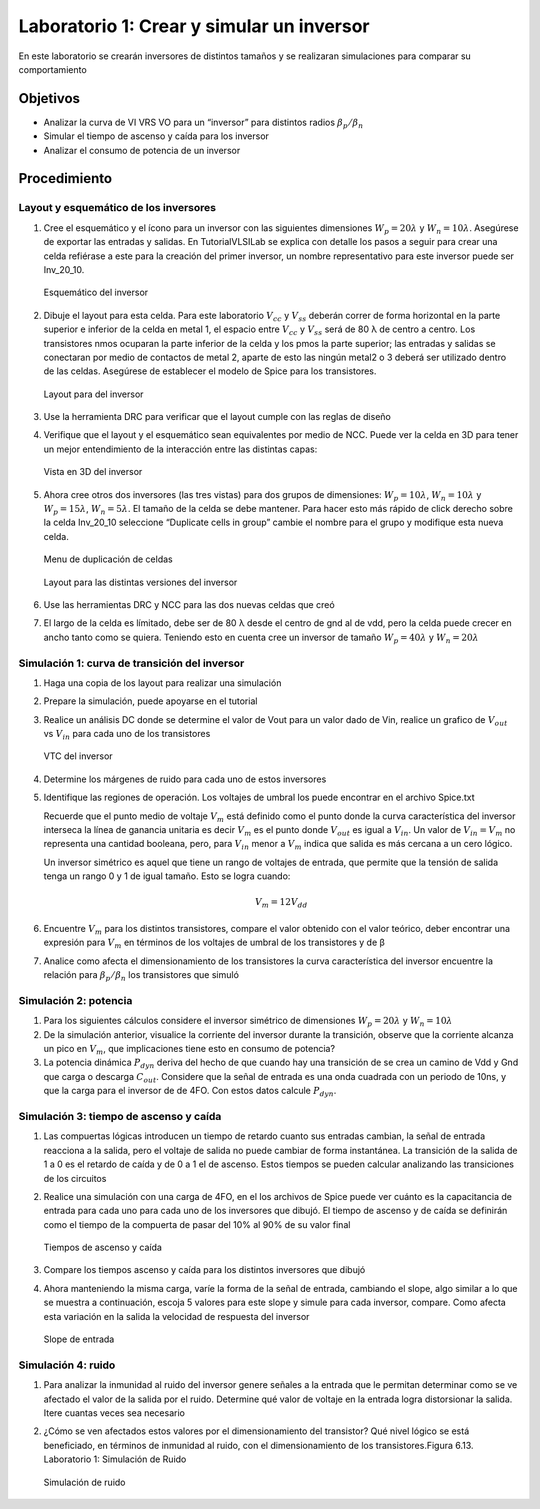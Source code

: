 Laboratorio 1: Crear  y  simular un inversor
######################################################

En este laboratorio se crearán inversores de distintos tamaños y se realizaran simulaciones para comparar su comportamiento

Objetivos
*********
*  Analizar la curva de VI VRS VO para un “inversor” para distintos radios :math:`{𝛽_p}/{𝛽_n}`
*  Simular el tiempo de ascenso y caída para los inversor
*  Analizar el consumo de potencia de un inversor

Procedimiento
*************

Layout y esquemático de los inversores
======================================

#.  Cree  el  esquemático  y  el  ícono  para  un  inversor    con  las  siguientes  dimensiones :math:`W_p = 20𝜆` y :math:`W_n = 10𝜆`.   Asegúrese   de   exportar   las   entradas   y   salidas.   En TutorialVLSILab se  explica  con  detalle  los  pasos  a  seguir  para  crear  una  celda refiérase a este para la creación del primer inversor, un nombre representativo para este inversor puede ser Inv_20_10.


    .. figure:: ../img/Lab1_1.png
        :name: lab1_1
        :scale: 50 %
        :align: center

        Esquemático del inversor

#.  Dibuje el layout para esta celda. Para este laboratorio :math:`V_{cc}`  y :math:`V_{ss}` deberán correr de forma  horizontal  en  la  parte  superior  e  inferior  de  la  celda  en    metal  1,    el  espacio entre :math:`V_{cc}`  y :math:`V_{ss}` será de 80 λ de centro a centro. Los transistores nmos ocuparan la parte  inferior  de  la  celda  y  los  pmos  la  parte  superior;  las  entradas  y  salidas  se conectaran por medio de contactos de metal 2, aparte de esto las ningún metal2 o 3 deberá  ser  utilizado  dentro  de  las  celdas.  Asegúrese  de  establecer  el  modelo  de Spice para los transistores.

    .. figure:: ../img/Lab1_2.png
        :name: lab1_2
        :scale: 50 %
        :align: center

        Layout para del inversor

#.  Use la herramienta DRC para verificar que el layout cumple con las reglas de diseño

#.  Verifique que el layout y el esquemático sean equivalentes por medio de NCC. Puede ver la celda en 3D para tener un mejor entendimiento de la interacción entre las distintas capas:

    .. figure:: ../img/Lab1_3.png
        :name: lab1_3
        :scale: 50 %
        :align: center

        Vista en 3D del inversor

#.  Ahora cree otros dos inversores (las tres vistas) para dos grupos de dimensiones: :math:`W_p = 10𝜆`, :math:`W_n = 10𝜆` y :math:`W_p = 15𝜆`, :math:`W_n = 5𝜆`. El tamaño de la celda se debe mantener. Para hacer esto más rápido de click derecho  sobre la celda Inv_20_10 seleccione “Duplicate cells in group” cambie el nombre para el grupo y modifique esta nueva celda.

    .. figure:: ../img/Lab1_4.png
        :name: lab1_4
        :scale: 20 %
        :align: center

        Menu de duplicación de celdas

    .. figure:: ../img/Lab1_5.png
        :name: lab1_5
        :scale: 50 %
        :align: center
    
        Layout para las distintas versiones del inversor

#.  Use las herramientas DRC y NCC para las dos nuevas celdas que creó
#.  El largo de la celda es límitado,  debe ser de 80 λ desde el centro de gnd al de vdd, pero la celda puede crecer en ancho tanto como se quiera. Teniendo esto en cuenta  cree un inversor de tamaño :math:`W_p = 40𝜆` y :math:`W_n = 20𝜆`

Simulación 1: curva de transición del inversor
==============================================

#.  Haga una copia de los layout para realizar una simulación

#.  Prepare la simulación, puede apoyarse en el tutorial

#.  Realice un análisis DC  donde se determine el valor de Vout para un valor dado de Vin, realice un grafico de :math:`V_{out}` vs :math:`V_{in}` para cada uno de los transistores

    .. figure:: ../img/Lab1_6.png
        :name: lab1_6
        :scale: 50 %
        :align: center

        VTC del inversor

#.  Determine los márgenes de ruido para cada uno de estos inversores

#.  Identifique   las   regiones   de   operación.   Los   voltajes   de   umbral   los   puede encontrar en el archivo Spice.txt
    
    Recuerde  que  el  punto  medio  de  voltaje :math:`V_m` está  definido  como  el  punto  donde  la curva característica del inversor interseca la línea de ganancia unitaria es decir :math:`V_m` es  el  punto  donde  :math:`V_{out}`  es  igual  a  :math:`V_{in}`.  Un  valor  de :math:`V_{in} = V_m` no  representa  una cantidad booleana, pero, para :math:`V_{in}` menor a :math:`V_m` indica que salida es más cercana a un cero lógico.
    
    Un  inversor  simétrico  es  aquel  que  tiene    un  rango  de  voltajes  de  entrada,  que permite  que la  tensión  de  salida  tenga  un rango 0  y  1  de  igual  tamaño.  Esto  se logra cuando:
    
    .. math::
        V_m = 12 V_{dd}

#.  Encuentre :math:`V_m` para  los  distintos  transistores,  compare  el  valor  obtenido  con  el valor teórico, deber encontrar una expresión para :math:`V_m` en términos de los voltajes de umbral de los transistores y de β

#.  Analice   como   afecta   el   dimensionamiento   de   los   transistores   la   curva característica  del  inversor  encuentre  la  relación  para :math:`{𝛽_p}/{𝛽_n}` los  transistores  que simuló


Simulación 2: potencia
======================
#.  Para los siguientes cálculos considere el inversor simétrico de dimensiones :math:`W_p = 20𝜆` y :math:`W_n = 10𝜆` 

#.  De   la   simulación   anterior,   visualice   la   corriente   del   inversor   durante   la transición,  observe  que  la  corriente  alcanza  un  pico  en   :math:`V_m`,  que  implicaciones tiene esto en consumo de potencia?

#.  La  potencia  dinámica  :math:`P_{dyn}` deriva  del  hecho  de  que  cuando  hay  una  transición de  se crea un camino de Vdd  y Gnd que carga  o descarga :math:`C_{out}`. Considere que la señal  de  entrada  es  una  onda  cuadrada  con  un  periodo  de  10ns,  y  que  la  carga para el inversor de de 4FO. Con estos datos calcule :math:`P_{dyn}`.


Simulación 3: tiempo de ascenso y caída
=======================================
#.  Las  compuertas  lógicas    introducen  un  tiempo  de  retardo  cuanto  sus  entradas cambian,  la  señal  de  entrada  reacciona  a  la  salida,  pero  el  voltaje  de  salida  no puede  cambiar  de  forma  instantánea.  La  transición    de  la  salida  de 1  a  0  es  el retardo  de  caída  y  de  0  a  1  el  de  ascenso.  Estos  tiempos  se  pueden  calcular analizando las transiciones de los circuitos

#.  Realice una simulación con una carga de 4FO, en el los archivos de Spice puede ver  cuánto  es  la  capacitancia  de  entrada  para  cada  uno  para  cada  uno  de  los inversores  que  dibujó.  El  tiempo  de  ascenso  y  de    caída  se  definirán  como  el tiempo de la compuerta de pasar del 10% al 90% de su valor final


    .. figure:: ../img/Lab1_7.png
        :name: lab1_7
        :scale: 50 %
        :align: center

        Tiempos de ascenso y caída

#.  Compare los tiempos ascenso y caída para los distintos inversores que dibujó

#.  Ahora  manteniendo  la  misma  carga,  varíe  la  forma  de  la  señal  de  entrada, cambiando  el  slope,  algo  similar  a  lo  que  se  muestra  a  continuación,  escoja  5 valores para este slope  y simule para cada inversor, compare. Como afecta esta variación en la salida la velocidad de respuesta del inversor

    .. figure:: ../img/Lab1_8.png
        :name: lab1_8
        :scale: 50 %
        :align: center

        Slope de entrada

Simulación 4: ruido
===================
#.  Para analizar la inmunidad al ruido del inversor genere señales a la entrada que le  permitan  determinar    como  se  ve  afectado  el  valor  de  la  salida  por  el  ruido. Determine  qué  valor  de  voltaje  en  la  entrada  logra  distorsionar  la  salida. Itere cuantas veces sea necesario

#.  ¿Cómo  se  ven  afectados  estos  valores  por  el  dimensionamiento  del  transistor? Qué nivel lógico se está beneficiado, en términos de inmunidad al ruido, con el dimensionamiento de los transistores.Figura 6.13. Laboratorio 1: Simulación de Ruido

    .. figure:: ../img/Lab1_9.png
        :name: lab1_9
        :scale: 50 %
        :align: center

        Simulación de ruido

